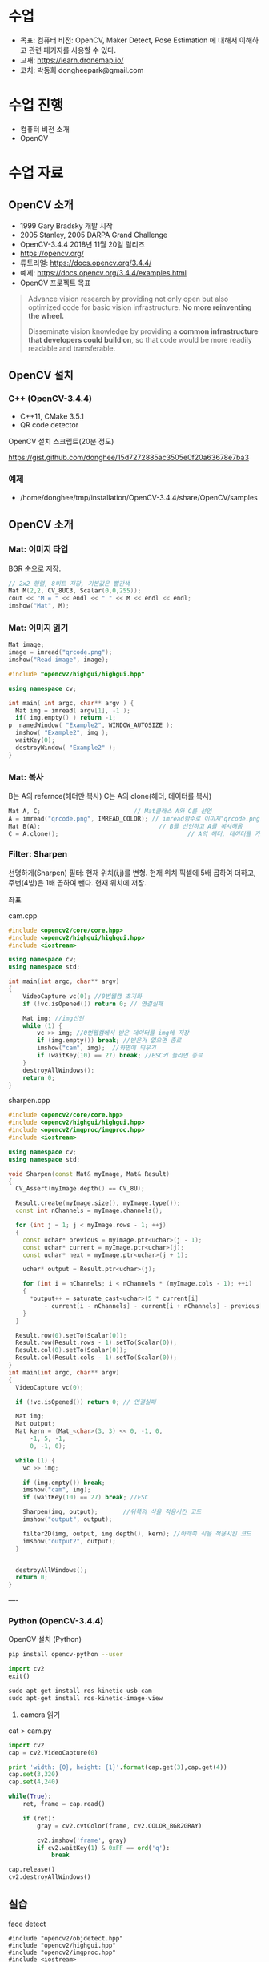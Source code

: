 #+STARTUP: showeverything
#+AUTHOR:    Donghee Park
# Creative Commons, Share-Alike (cc)
#+EMAIL:     dongheepark@gmail.com
#+HTML_HEAD_EXTRA: <style type="text/css">img {  width: auto ;  max-width: 100% ;  height: auto ;} </style>
#+HTML_HEAD: <link rel="stylesheet" type="text/css" href="http://gongzhitaao.org/orgcss/org.css"/>

* 수업
 - 목표: 컴퓨터 비전: OpenCV, Maker Detect, Pose Estimation 에 대해서 이해하고 관련 패키지를 사용할 수 있다.
 - 교재: https://learn.dronemap.io/
 - 코치: 박동희 dongheepark@gmail.com

* 수업 진행
 - 컴퓨터 비전 소개
 - OpenCV

* 수업 자료

** OpenCV 소개
 - 1999 Gary Bradsky 개발 시작
 - 2005 Stanley, 2005 DARPA Grand Challenge
 - OpenCV-3.4.4 2018년 11월 20일 릴리즈
 - https://opencv.org/
 - 튜토리얼: https://docs.opencv.org/3.4.4/
 - 예제: https://docs.opencv.org/3.4.4/examples.html
 - OpenCV 프로젝트 목표

#+BEGIN_QUOTE
Advance vision research by providing not only open but also optimized code for basic vision infrastructure. *No more reinventing the wheel.*

Disseminate vision knowledge by providing a *common infrastructure that developers could build on*, so that code would be more readily readable and transferable.
#+END_QUOTE

** OpenCV 설치

*** C++ (OpenCV-3.4.4)
 - C++11, CMake 3.5.1
 - QR code detector

OpenCV 설치 스크립트(20분 정도)

https://gist.github.com/donghee/15d7272885ac3505e0f20a63678e7ba3

*** 예제
 - /home/donghee/tmp/installation/OpenCV-3.4.4/share/OpenCV/samples

** OpenCV 소개

*** Mat: 이미지 타입

[[https://blog.iwanhae.ga/content/images/2015/10/b6df115410caafea291ceb011f19cc4a19ae6c2c.png]]

BGR 순으로 저장.

#+BEGIN_SRC cpp
 // 2x2 행렬, 8비트 저장, 기본값은 빨간색
 Mat M(2,2, CV_8UC3, Scalar(0,0,255));
 cout << "M = " << endl << " " << M << endl << endl;
 imshow("Mat", M);
#+END_SRC

[[https://blog.iwanhae.ga/content/images/2015/10/MatBasicContainerOut1.png]]

[[https://i.imgur.com/vWalF0u.png]]

*** Mat: 이미지 읽기
#+BEGIN_SRC cpp
  Mat image;
  image = imread("qrcode.png");
  imshow("Read image", image);
#+END_SRC

#+BEGIN_SRC cpp
#include "opencv2/highgui/highgui.hpp"

using namespace cv;

int main( int argc, char** argv ) {
  Mat img = imread( argv[1], -1 );
  if( img.empty() ) return -1;
p  namedWindow( "Example2", WINDOW_AUTOSIZE );
  imshow( "Example2", img );
  waitKey(0);
  destroyWindow( "Example2" );
}
#+END_SRC

*** Mat: 복사
B는 A의 refernce(헤더만 복사)
C는 A의 clone(헤더, 데이터를 복사)

#+BEGIN_SRC cpp
    Mat A, C;                          // Mat클래스 A와 C를 선언
    A = imread("qrcode.png", IMREAD_COLOR); // imread함수로 이미지"qrcode.png"를 불러옴
    Mat B(A);                                 // B를 선언하고 A를 복사해옴
    C = A.clone();                                    // A의 헤더, 데이터를 카피(클론)하여 C에 저장
#+END_SRC

*** Filter: Sharpen

선명하게(Sharpen) 필터: 현재 위치(i,j)를 변형. 현재 위치 픽셀에 5배 곱하여 더하고, 주변(4방)은 1배 곱하여 뺀다. 현재 위치에 저장.

[[https://blog.iwanhae.ga/content/images/2015/10/7c2c71b792e6560be979d359e8f3f3b34c7938ff.png]]

좌표

[[https://blog.iwanhae.ga/content/images/2015/10/mat.png]]

cam.cpp
#+BEGIN_SRC cpp
#include <opencv2/core/core.hpp>
#include <opencv2/highgui/highgui.hpp>
#include <iostream>

using namespace cv;
using namespace std;

int main(int argc, char** argv)
{
    VideoCapture vc(0); //0번웹캠 초기화
    if (!vc.isOpened()) return 0; // 연결실패

    Mat img; //img선언
    while (1) {
        vc >> img; //0번웹캠에서 받은 데이터를 img에 저장
        if (img.empty()) break; //받은거 없으면 종료
        imshow("cam", img);  //화면에 띄우기
        if (waitKey(10) == 27) break; //ESC키 눌리면 종료
    }
    destroyAllWindows();
    return 0;
}
#+END_SRC

sharpen.cpp

#+BEGIN_SRC cpp
#include <opencv2/core/core.hpp>
#include <opencv2/highgui/highgui.hpp>
#include <opencv2/imgproc/imgproc.hpp>
#include <iostream>

using namespace cv;
using namespace std;

void Sharpen(const Mat& myImage, Mat& Result)
{
  CV_Assert(myImage.depth() == CV_8U);

  Result.create(myImage.size(), myImage.type());
  const int nChannels = myImage.channels();

  for (int j = 1; j < myImage.rows - 1; ++j)
  {
    const uchar* previous = myImage.ptr<uchar>(j - 1);
    const uchar* current = myImage.ptr<uchar>(j);
    const uchar* next = myImage.ptr<uchar>(j + 1);

    uchar* output = Result.ptr<uchar>(j);

    for (int i = nChannels; i < nChannels * (myImage.cols - 1); ++i)
    {
      *output++ = saturate_cast<uchar>(5 * current[i]
          - current[i - nChannels] - current[i + nChannels] - previous[i] - next[i]);
    }
  }

  Result.row(0).setTo(Scalar(0));
  Result.row(Result.rows - 1).setTo(Scalar(0));
  Result.col(0).setTo(Scalar(0));
  Result.col(Result.cols - 1).setTo(Scalar(0));
}
int main(int argc, char** argv)
{
  VideoCapture vc(0);

  if (!vc.isOpened()) return 0; // 연결실패

  Mat img;
  Mat output;
  Mat kern = (Mat_<char>(3, 3) << 0, -1, 0,
      -1, 5, -1,
      0, -1, 0);

  while (1) {
    vc >> img;

    if (img.empty()) break;
    imshow("cam", img);
    if (waitKey(10) == 27) break; //ESC

    Sharpen(img, output);       //위쪽의 식을 적용시킨 코드
    imshow("output", output);

    filter2D(img, output, img.depth(), kern); //아래쪽 식을 적용시킨 코드
    imshow("output2", output);
  }


  destroyAllWindows();
  return 0;
}

#+END_SRC

----
*** Python (OpenCV-3.4.4)

OpenCV 설치 (Python)
#+BEGIN_SRC sh
pip install opencv-python --user
#+END_SRC

#+BEGIN_SRC py
import cv2
exit()

sudo apt-get install ros-kinetic-usb-cam
sudo apt-get install ros-kinetic-image-view

#+END_SRC

3. camera 읽기

cat > cam.py

#+BEGIN_SRC py
import cv2
cap = cv2.VideoCapture(0)

print 'width: {0}, height: {1}'.format(cap.get(3),cap.get(4))
cap.set(3,320)
cap.set(4,240)

while(True):
    ret, frame = cap.read()

    if (ret):
        gray = cv2.cvtColor(frame, cv2.COLOR_BGR2GRAY)

        cv2.imshow('frame', gray)
        if cv2.waitKey(1) & 0xFF == ord('q'):
            break

cap.release()
cv2.destroyAllWindows()
#+END_SRC

** 실습
**** face detect

#+BEGIN_SRC
#include "opencv2/objdetect.hpp"
#include "opencv2/highgui.hpp"
#include "opencv2/imgproc.hpp"
#include <iostream>

using namespace std;
using namespace cv;

// Function for Face Detection
void detectAndDraw( Mat& img, CascadeClassifier& cascade,
                CascadeClassifier& nestedCascade, double scale );
string cascadeName, nestedCascadeName;

int main( int argc, const char** argv )
{
    // VideoCapture class for playing video for which faces to be detected
    VideoCapture capture;
    Mat frame, image;

    // PreDefined trained XML classifiers with facial features
    CascadeClassifier cascade, nestedCascade;
    double scale=1;

    // Load classifiers from "opencv/data/haarcascades" directory
    nestedCascade.load( "haarcascade_eye_tree_eyeglasses.xml" ) ;

    // Change path before execution
    cascade.load( "haarcascade_frontalcatface.xml" ) ;

    // Start Video..1) 0 for WebCam 2) "Path to Video" for a Local Video
    capture.open(0);
    if( capture.isOpened() )
    {
        // Capture frames from video and detect faces
        cout << "Face Detection Started...." << endl;
        while(1)
        {
            capture >> frame;
            if( frame.empty() )
                break;
            Mat frame1 = frame.clone();
            detectAndDraw( frame1, cascade, nestedCascade, scale );
            char c = (char)waitKey(10);

            // Press q to exit from window
            if( c == 27 || c == 'q' || c == 'Q' )
                break;
        }
    }
    else
        cout<<"Could not Open Camera";
    return 0;
}

void detectAndDraw( Mat& img, CascadeClassifier& cascade,
                    CascadeClassifier& nestedCascade,
                    double scale)
{
    vector<Rect> faces, faces2;
    Mat gray, smallImg;

    cvtColor( img, gray, COLOR_BGR2GRAY ); // Convert to Gray Scale
    double fx = 1 / scale;

    // Resize the Grayscale Image
    resize( gray, smallImg, Size(), fx, fx, INTER_LINEAR );
    equalizeHist( smallImg, smallImg );

    // Detect faces of different sizes using cascade classifier
    cascade.detectMultiScale( smallImg, faces, 1.1,
                            2, 0|CASCADE_SCALE_IMAGE, Size(30, 30) );

    // Draw circles around the faces
    for ( size_t i = 0; i < faces.size(); i++ )
    {
        Rect r = faces[i];
        Mat smallImgROI;
        vector<Rect> nestedObjects;
        Point center;
        Scalar color = Scalar(255, 0, 0); // Color for Drawing tool
        int radius;

        double aspect_ratio = (double)r.width/r.height;
        if( 0.75 < aspect_ratio && aspect_ratio < 1.3 )
        {
            center.x = cvRound((r.x + r.width*0.5)*scale);
            center.y = cvRound((r.y + r.height*0.5)*scale);
            radius = cvRound((r.width + r.height)*0.25*scale);
            circle( img, center, radius, color, 3, 8, 0 );
        }
        else
            rectangle( img, cvPoint(cvRound(r.x*scale), cvRound(r.y*scale)),
                    cvPoint(cvRound((r.x + r.width-1)*scale),
                    cvRound((r.y + r.height-1)*scale)), color, 3, 8, 0);
        if( nestedCascade.empty() )
            continue;
        smallImgROI = smallImg( r );

        // Detection of eyes int the input image
        nestedCascade.detectMultiScale( smallImgROI, nestedObjects, 1.1, 2,
                                        0|CASCADE_SCALE_IMAGE, Size(30, 30) );

        // Draw circles around eyes
        for ( size_t j = 0; j < nestedObjects.size(); j++ )
        {
            Rect nr = nestedObjects[j];
            center.x = cvRound((r.x + nr.x + nr.width*0.5)*scale);
            center.y = cvRound((r.y + nr.y + nr.height*0.5)*scale);
            radius = cvRound((nr.width + nr.height)*0.25*scale);
            circle( img, center, radius, color, 3, 8, 0 );
        }
    }

    // Show Processed Image with detected faces
    imshow( "Face Detection", img );
}

#+END_SRC
**** QRCode Decoder from image
 - 오늘의 목표
 - 3개파일 필요. CMakeList.txt qrCode.cpp qrcode.png
 - qrcode.png는 https://www.the-qrcode-generator.com/ 에서 생성


***** CMakeLists.txt
#+BEGIN_SRC cmake
cmake_minimum_required(VERSION 2.8.12)

PROJECT(opencv_tests)

#set(OpenCV_DIR <specify your path to the opencv installation directory>)
set(OpenCV_DIR /home/donghee/tmp/installation/OpenCV-3.4.4/share/OpenCV/)
find_package( OpenCV REQUIRED )

set(CMAKE_CXX_STANDARD 11)
set(CMAKE_CXX_STANDARD_REQUIRED TRUE)

include_directories( ${OpenCV_INCLUDE_DIRS})

MACRO(add_example name)
  ADD_EXECUTABLE(${name} ${name}.cpp)
  TARGET_LINK_LIBRARIES(${name} ${OpenCV_LIBS})
ENDMACRO()

add_example(qrcode)
add_example(qrcode-video)
#+END_SRC

***** qrcode.cpp

#+BEGIN_SRC cpp
// #include <opencv2/opencv.hpp>
#include <opencv2/objdetect.hpp>
#include <opencv2/imgcodecs.hpp>
#include <opencv2/highgui/highgui.hpp>
#include <opencv2/imgproc/imgproc.hpp>
#include <iostream>

using namespace cv;
using namespace std;

void display(Mat &im, Mat &bbox)
{
  int n = bbox.rows;
  for(int i = 0 ; i < n ; i++)
  {
    line(im, Point2i(bbox.at<float>(i,0),bbox.at<float>(i,1)), Point2i(bbox.at<float>((i+1) % n,0), bbox.at<float>((i+1) % n,1)), Scalar(255,0,0), 3);
  }
  imshow("Result", im);
}

int main(int argc, char* argv[])
{
  // Read image
  Mat inputImage;
  if(argc>1)
    inputImage = imread(argv[1]);
  else
    inputImage = imread("qrcode.png");

  QRCodeDetector qrDecoder;

  Mat bbox, rectifiedImage;

  std::string data = qrDecoder.detectAndDecode(inputImage, bbox, rectifiedImage);
  if(data.length()>0)
  {
    cout << "Decoded Data : " << data << endl;

    display(inputImage, bbox);
    rectifiedImage.convertTo(rectifiedImage, CV_8UC3);
    imshow("Rectified QRCode", rectifiedImage);

    waitKey(0);
  }
  else
    cout << "QR Code not detected" << endl;
}
#+END_SRC

**** QRCode Decoder from WebCAM

***** qrcode-video.cpp

#+BEGIN_SRC cpp
#include "opencv2/objdetect.hpp"
#include "opencv2/imgproc.hpp"
#include "opencv2/highgui.hpp"
#include <string>
#include <iostream>

using namespace std;
using namespace cv;

static void drawQRCodeContour(Mat &color_image, vector<Point> transform);
static void drawFPS(Mat &color_image, double fps);
static int  liveQRCodeDetect(const string& out_file);
static int  imageQRCodeDetect(const string& in_file, const string& out_file);

int main(int argc, char *argv[])
{
    const string keys =
        "{h help ? |        | print help messages }"
        "{i in     |        | input  path to file for detect (with parameter - show image, otherwise - camera)}"
        "{o out    |        | output path to file (save image, work with -i parameter) }";
    CommandLineParser cmd_parser(argc, argv, keys);

    cmd_parser.about("This program detects the QR-codes from camera or images using the OpenCV library.");
    if (cmd_parser.has("help"))
    {
        cmd_parser.printMessage();
        return 0;
    }

    string in_file_name  = cmd_parser.get<string>("in");    // input  path to image
    string out_file_name;
    if (cmd_parser.has("out"))
        out_file_name = cmd_parser.get<string>("out");   // output path to image

    if (!cmd_parser.check())
    {
        cmd_parser.printErrors();
        return -1;
    }

    int return_code = 0;
    if (in_file_name.empty())
    {
        return_code = liveQRCodeDetect(out_file_name);
    }
    else
    {
        return_code = imageQRCodeDetect(samples::findFile(in_file_name), out_file_name);
    }
    return return_code;
}

void drawQRCodeContour(Mat &color_image, vector<Point> transform)
{
    if (!transform.empty())
    {
        double show_radius = (color_image.rows  > color_image.cols)
                   ? (2.813 * color_image.rows) / color_image.cols
                   : (2.813 * color_image.cols) / color_image.rows;
        double contour_radius = show_radius * 0.4;

        vector< vector<Point> > contours;
        contours.push_back(transform);
        drawContours(color_image, contours, 0, Scalar(211, 0, 148), cvRound(contour_radius));

        RNG rng(1000);
        for (size_t i = 0; i < 4; i++)
        {
            Scalar color = Scalar(rng.uniform(0,255), rng.uniform(0, 255), rng.uniform(0, 255));
            circle(color_image, transform[i], cvRound(show_radius), color, -1);
        }
    }
}

void drawFPS(Mat &color_image, double fps)
{
    ostringstream convert;
    convert << cvRound(fps) << " FPS (QR detection)";
    putText(color_image, convert.str(), Point(25, 25), FONT_HERSHEY_DUPLEX, 1, Scalar(0, 0, 255), 2);
}

int liveQRCodeDetect(const string& out_file)
{
    VideoCapture cap(0);
    if(!cap.isOpened())
    {
        cout << "Cannot open a camera" << endl;
        return -4;
    }

    QRCodeDetector qrcode;
    TickMeter total;
    for(;;)
    {
        Mat frame, src, straight_barcode;
        string decode_info;
        vector<Point> transform;
        cap >> frame;
        if (frame.empty())
        {
            cout << "End of video stream" << endl;
            break;
        }
        cvtColor(frame, src, COLOR_BGR2GRAY);

        total.start();
        bool result_detection = qrcode.detect(src, transform);
        if (result_detection)
        {
            decode_info = qrcode.decode(src, transform, straight_barcode);
            if (!decode_info.empty()) { cout << decode_info << endl; }
        }
        total.stop();
        double fps = 1 / total.getTimeSec();
        total.reset();

        if (result_detection) { drawQRCodeContour(frame, transform); }
        drawFPS(frame, fps);

        imshow("Live QR code detector", frame);
        char c = (char)waitKey(30);
        if (c == 27)
            break;
        if (c == ' ' && !out_file.empty())
            imwrite(out_file, frame); // TODO write original frame too
    }
    return 0;
}

int imageQRCodeDetect(const string& in_file, const string& out_file)
{
    Mat color_src = imread(in_file, IMREAD_COLOR), src;
    cvtColor(color_src, src, COLOR_BGR2GRAY);
    Mat straight_barcode;
    string decoded_info;
    vector<Point> transform;
    const int count_experiments = 10;
    double transform_time = 0.0;
    bool result_detection = false;
    TickMeter total;
    QRCodeDetector qrcode;
    for (size_t i = 0; i < count_experiments; i++)
    {
        total.start();
        transform.clear();
        result_detection = qrcode.detect(src, transform);
        total.stop();
        transform_time += total.getTimeSec();
        total.reset();
        if (!result_detection)
            continue;

        total.start();
        decoded_info = qrcode.decode(src, transform, straight_barcode);
        total.stop();
        transform_time += total.getTimeSec();
        total.reset();
    }
    double fps = count_experiments / transform_time;
    if (!result_detection)
        cout << "QR code not found" << endl;
    if (decoded_info.empty())
        cout << "QR code cannot be decoded" << endl;

    drawQRCodeContour(color_src, transform);
    drawFPS(color_src, fps);

    cout << "Input  image file path: " << in_file  << endl;
    cout << "Output image file path: " << out_file << endl;
    cout << "Size: " << color_src.size() << endl;
    cout << "FPS: " << fps << endl;
    cout << "Decoded info: " << decoded_info << endl;

    if (!out_file.empty())
    {
        imwrite(out_file, color_src);
    }

    for(;;)
    {
        imshow("Detect QR code on image", color_src);
        if (waitKey(0) == 27)
            break;
    }
    return 0;
}
#+END_SRC

* 참고
 - https://github.com/spmallick/learnopencv

----

* 수업 진행
 - OPENCV
 - ~cv_bridge~
 - Object detection
 - Tag detection

* 수업 자료
** 이미지 포멧

 - OpenCV ~cv::Mat~
 - ROS ~sensor_msgs/Image~ http://docs.ros.org/api/sensor_msgs/html/msg/Image.html
#+BEGIN_SRC
rosmsg info sensor_msgs/Image
#+END_SRC

** ~cv_bridge~

ROS에서의 OpenCV 인터페이스

[[http://wiki.ros.org/cv_bridge/Tutorials/UsingCvBridgeCppHydro?action=AttachFile&do=get&target=cvbridge4.png]]

*** CvImage

#+BEGIN_SRC c++
namespace cv_bridge {

class CvImage
{
public:
  std_msgs::Header header;
  std::string encoding;
  cv::Mat image;
};

typedef boost::shared_ptr<CvImage> CvImagePtr;
typedef boost::shared_ptr<CvImage const> CvImageConstPtr;

}
#+END_SRC

** 예시: ~image_converter~

#+BEGIN_SRC
cd ~/catkin_ws/src
catkin_create_pkg cv_test sensor_msgs cv_bridge roscpp rospy std_msgs image_transport
#+END_SRC

#+BEGIN_SRC
cd cv_test/src
#+END_SRC

cat > ~image_converter.cpp~
#+BEGIN_SRC
#include <ros/ros.h>
#include <image_transport/image_transport.h>
#include <cv_bridge/cv_bridge.h>
#include <sensor_msgs/image_encodings.h>
#include <opencv2/imgproc/imgproc.hpp>
#include <opencv2/highgui/highgui.hpp>

static const std::string OPENCV_WINDOW = "Image window";

class ImageConverter
{
  ros::NodeHandle nh_;
  image_transport::ImageTransport it_;
  image_transport::Subscriber image_sub_;
  image_transport::Publisher image_pub_;

public:
  ImageConverter()
    : it_(nh_)
  {
    // Subscrive to input video feed and publish output video feed
    image_sub_ = it_.subscribe("/cv_camera/image_raw", 1,
      &ImageConverter::imageCb, this);
    image_pub_ = it_.advertise("/image_converter/output_video", 1);

    cv::namedWindow(OPENCV_WINDOW);
  }

  ~ImageConverter()
  {
    cv::destroyWindow(OPENCV_WINDOW);
  }

  void imageCb(const sensor_msgs::ImageConstPtr& msg)
  {
    cv_bridge::CvImagePtr cv_ptr;
    try
    {
      cv_ptr = cv_bridge::toCvCopy(msg, sensor_msgs::image_encodings::BGR8);
    }
    catch (cv_bridge::Exception& e)
    {
      ROS_ERROR("cv_bridge exception: %s", e.what());
      return;
    }

    // Draw an example circle on the video stream
    if (cv_ptr->image.rows > 60 && cv_ptr->image.cols > 60)
      cv::circle(cv_ptr->image, cv::Point(50, 50), 10, CV_RGB(255,0,0));

    // Update GUI Window
    cv::imshow(OPENCV_WINDOW, cv_ptr->image);
    cv::waitKey(3);

    // Output modified video stream
    image_pub_.publish(cv_ptr->toImageMsg());
  }
};

int main(int argc, char** argv)
{
  ros::init(argc, argv, "image_converter");
  ImageConverter ic;
  ros::spin();
  return 0;
}
#+END_SRC

~~/catkin_ws/src/cv_test/CMakeLists.txt~ 에 다음 내용 추가
 - ~image_converter~ 노드 컴파일 추가
 - OpenCV 라이브러리 추가

#+BEGIN_SRC
set(OpenCV_DIR /home/donghee/tmp/installation/OpenCV-3.4.4/share/OpenCV/)
find_package( OpenCV REQUIRED )

set(CMAKE_CXX_STANDARD 11)
set(CMAKE_CXX_STANDARD_REQUIRED TRUE)

include_directories(include ${OpenCV_INCLUDE_DIRS})

include_directories(include ${catkin_INCLUDE_DIRS})
add_executable(image_converter src/image_converter.cpp)
target_link_libraries(image_converter ${catkin_LIBRARIES})

target_link_libraries(image_converter ${OpenCV_LIBS})
#+END_SRC

#+BEGIN_SRC
cd ~/catkin_ws
catkin build cv_test
#+END_SRC

** 예시: ~image_converter~ 노드 실행

*ros-kinetic-cv-camera 설치*
#+BEGIN_SRC
sudo apt-get install ros-kinetic-cv-camera
#+END_SRC

*ros master node 실행*
#+BEGIN_SRC
roscore
#+END_SRC

*~cv_camera_node~ 실행*
#+BEGIN_SRC
rosrun cv_camera cv_camera_node
#+END_SRC

*토픽 목록 보기*
#+BEGIN_SRC
rostopic list -v
#+END_SRC

*** 구독 ~/cv_camera/image_raw~ 이미지 보기
image converter 에서 구독(subscribe) 하는 토픽

#+BEGIN_SRC c++
rosrun image_view image_view image:=/cv_camera/image_raw
// or using rqt
rqt_image_view /cv_camera/image_raw
#+END_SRC

*** 발행 ~/image_converter/output_video~ 이미지 보기
image converter 에서 publish 하는 토픽

#+BEGIN_SRC
rosrun image_view image_view image:=/image_converter/output_video
// or using rqt
rqt_image_view /image_converter/output_video
#+END_SRC

*rviz*
#+BEGIN_SRC
rviz
#+END_SRC

[[https://i.imgur.com/jsulKek.png]]

** 예시: object detection: ~dnn_detect~

[[https://i.imgur.com/GKDEe3r.png]]

MobileNet-SSD detection: 딥러닝

#+BEGIN_SRC
sudo apt install ros-kinetic-dnn-detect
#+END_SRC

#+BEGIN_SRC
roscore
rosrun cv_camera cv_camera_node
roslaunch dnn_detect dnn_detect.launch camera:=/cv_camera image:=image_raw
rostopic echo /dnn_objects
rosrun image_view image_view image:=/dnn_images
#+END_SRC

#+BEGIN_SRC
rostopic list -v
#+END_SRC

** 예시: tag detection: aruco

aruco: library for detect marker https://sourceforge.net/projects/aruco/
 1. detect marker
 2. position estimation

[[https://i.imgur.com/pa6a5HY.png]]

*ros-kinetic-aruco-ros 설치*
#+BEGIN_SRC
sudo apt-get install ros-kinetic-aruco-ros
#+END_SRC

~aruco_test.launch~ 작성
#+BEGIN_SRC xml
  <launch>

  <arg name="markerId" default="701"/>
  <arg name="markerSize" default="0.05"/> <!-- in meter -->
  <arg name="eye" default="left"/>
  <arg name="marker_frame" default="marker_frame"/>
  <arg name="ref_frame" default=""/> <!-- leave empty and the pose will be published wrt param parent_name -->
  <arg name="corner_refinement" default="LINES" /> <!-- NONE, HARRIS, LINES, SUBPIX -->


  <node pkg="aruco_ros" type="single" name="aruco_single">
  <remap from="/camera_info" to="/cv_camera/camera_info" />
  <remap from="/image" to="/cv_camera/image_raw" />
  <param name="image_is_rectified" value="True"/>
  <param name="marker_size" value="$(arg markerSize)"/>
  <param name="marker_id" value="$(arg markerId)"/>
  <param name="reference_frame" value="$(arg ref_frame)"/> <!-- frame in which the marker pose will be refered -->
  <param name="camera_frame" value="base_link"/>
  <param name="marker_frame" value="$(arg marker_frame)" />
  <param name="corner_refinement" value="$(arg corner_refinement)" />
  <!-- <param name="calibration_file" type="string" value="/tmp/ost.yaml"/> -->
  </node>

  </launch>
#+END_SRC

*aruco 노드 실행*
#+BEGIN_SRC
roslaunch aruco_test.launch
#+END_SRC

*마커 결과 확인*
#+BEGIN_SRC
rosrun image_view image_view image:=/aruco_single/result
#+END_SRC

** 예시: position estimation using aruco

[[https://i.imgur.com/arFC1S0.png]]

*마커 위치/자세 확인*
#+BEGIN_SRC
rostopic echo /aruco_single/pose
#+END_SRC

*** Camera Calibration

http://wiki.ros.org/camera_calibration
http://wiki.ros.org/camera_calibration/Tutorials/MonocularCalibration

*camera calibration 실행*
#+BEGIN_SRC
rosrun camera_calibration cameracalibrator.py --size 8x6 --square 0.025 image:=/cv_camera/image_raw camera:=/cv_camera
#+END_SRC

calibration 후 commit 버튼 클릭

~cv_camera_node~ 다시 실행하여 camera calibration 데이터 적용

* 참고
 - http://wiki.ros.org/vision_opencv
 - http://wiki.ros.org/cv_bridge/Tutorials/UsingCvBridgeToConvertBetweenROSImagesAndOpenCVImages
  - http://wiki.ros.org/image_transport/Tutorials/PublishingImages
  - http://wiki.ros.org/image_transport/Tutorials/SubscribingToImages
 - aruco maker generator http://chev.me/arucogen/
 - http://wiki.ros.org/dnn_detect
  - mobilenet-ssd https://github.com/weiliu89/caffe/tree/ssd

----
** TF

TF(TransForm 프레임 변환)

왜? 카메라에서 나오는 x_offset, y_offset 좌표를 드론의 BODY(local position) 좌표계로 변경 필요

*** TF?

http://wiki.ros.org/navigation/Tutorials/RobotSetup/TF?action=AttachFile&do=get&target=simple_robot.png

Listener: /tf 토픽을 읽음
Publisher: 좌표간의 *변환* 을 /tf에 방송(publish)

*** TF의 xyz ?

 x - forward
 y - left
 z - pointing up

출처: http://www.ros.org/reps/rep-0103.html

*PX4 local position은 NED*

** TF의 lookupTransform

[[https://i.imgur.com/gsHe8gx.png]]


*** TF 실습

터틀심의 /turtle1을 따라다니는 turtle2를 만들어 보자

http://wiki.ros.org/tf2/Tutorials

따라하기

https://www.youtube.com/watch?v=aCH259ggKb0

참고
 - http://wiki.ros.org/tf
 - http://wiki.ros.org/navigation/Tutorials/RobotSetup/TF
 - https://github.com/claymation/lander/
 - http://web.ics.purdue.edu/~rvoyles/Classes/ROSprogramming/Lectures/TF%20(transform)%20in%20ROS.pdf
 - https://www.ethz.ch/content/dam/ethz/special-interest/mavt/robotics-n-intelligent-systems/rsl-dam/ROS2017/lecture3.pdf

----

https://github.com/CopterExpress/clover/tree/master/aruco_pose

* 참고
 - https://clover.coex.tech/en



* Gazebo에 카메라 추가하기

 -  http://gazebosim.org/tutorials?tut=add_laser
 - https://blog.naver.com/PostView.nhn?blogId=dnddnjs11&logNo=220852140714&parentCategoryNo=&categoryNo=17&viewDate=&isShowPopularPosts=false&from=postView
